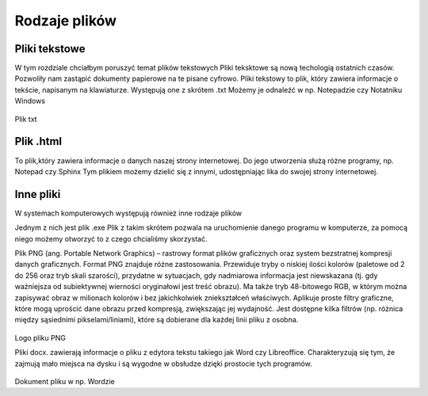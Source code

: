 
Rodzaje plików
===============

Pliki  tekstowe
-----------------

W tym rozdziale chciałbym poruszyć temat plików tekstowych
Pliki teksktowe są nową techologią ostatnich czasów. Pozwoliły nam zastąpić dokumenty papierowe na te pisane cyfrowo.
Pliki tekstowy to plik, który zawiera informacje o tekście, napisanym na klawiaturze.
Występują one z skrótem .txt
Możemy je odnaleźć w np. Notepadzie czy Notatniku Windows

.. figure:: ./img/pobierz txt.png
   :align: center

Plik txt

Plik  .html
-------------

To plik,który zawiera informacje o danych naszej strony internetowej.
Do jego utworzenia służą różne programy, np. Notepad czy Sphinx
Tym plikiem możemy dzielić się z innymi, udostępniając lika do swojej strony internetowej.


.. figure:: ./img/pobierz.jfif
   :align: center

Inne pliki
--------------

W systemach komputerowych występują również inne rodzaje plików


Jednym z nich jest plik .exe
Plik z takim skrótem pozwala na uruchomienie danego programu w komputerze, za pomocą niego możemy otworzyć to z czego chcialiśmy skorzystać.


Plik PNG (ang. Portable Network Graphics) – rastrowy format plików graficznych oraz system bezstratnej kompresji danych graficznych.
Format PNG znajduje różne zastosowania. Przewiduje tryby o niskiej ilości kolorów (paletowe od 2 do 256 oraz tryb skali szarości), przydatne w sytuacjach, gdy nadmiarowa informacja jest niewskazana (tj. gdy ważniejsza od subiektywnej wierności oryginałowi jest treść obrazu). Ma także tryb 48-bitowego RGB, w którym można zapisywać obraz w milionach kolorów i bez jakichkolwiek zniekształceń właściwych.
Aplikuje proste filtry graficzne, które mogą uprościć dane obrazu przed kompresją, zwiększając jej wydajność. Jest dostępne kilka filtrów (np. różnica między sąsiednimi pikselami/liniami), które są dobierane dla każdej linii pliku z osobna.

.. figure:: ./img/images.png
   :align: center
Logo pliku PNG




Pliki docx. zawierają informacje o pliku z edytora tekstu takiego jak Word czy Libreoffice.
Charakteryzują się tym, że zajmują mało miejsca na dysku i są wygodne w obsłudze dzięki prostocie tych programów.

.. figure:: ./img/pobierz.png
   :align: center

Dokument pliku w np. Wordzie

